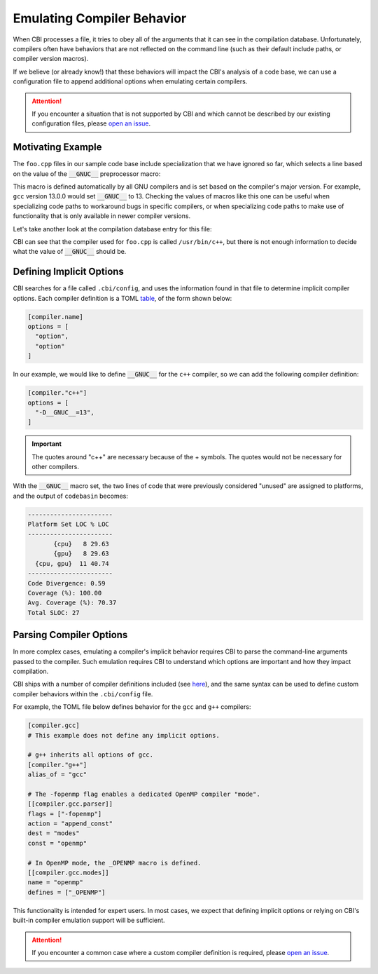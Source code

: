 Emulating Compiler Behavior
===========================

When CBI processes a file, it tries to obey all of the arguments that it can
see in the compilation database. Unfortunately, compilers often have behaviors
that are not reflected on the command line (such as their default include
paths, or compiler version macros).

If we believe (or already know!) that these behaviors will impact the
CBI's analysis of a code base, we can use a configuration file to append
additional options when emulating certain compilers.

.. attention::

    If you encounter a situation that is not supported by CBI and which cannot
    be described by our existing configuration files, please `open an issue`_.

.. _`open an issue`: https://github.com/intel/code-base-investigator/issues/new/choose


Motivating Example
------------------

The ``foo.cpp`` files in our sample code base include specialization that we
have ignored so far, which selects a line based on the value of the
:code:`__GNUC__` preprocessor macro:

.. code-block:: cpp
    :linenos:
    :emphasize-lines: 6

    // Copyright (c) 2024 Intel Corporation
    // SPDX-License-Identifier: 0BSD
    #include <cstdio>

    void foo() {
    #if __GNUC__ >= 13
        printf("Using a feature that is only available in GCC 13 and later.\n");
    #else
        printf("Running the rest of foo() on the CPU.\n");
    #endif
    }

This macro is defined automatically by all GNU compilers and is set based on
the compiler's major version. For example, ``gcc`` version 13.0.0 would set
:code:`__GNUC__` to 13. Checking the values of macros like this one can be
useful when specializing code paths to workaround bugs in specific compilers,
or when specializing code paths to make use of functionality that is only
available in newer compiler versions.

Let's take another look at the compilation database entry for this file:

.. code-block:: json
    :emphasize-lines: 14

    [
    {
      "directory": "/home/username/src/build-cpu",
      "command": "/usr/bin/c++ -o CMakeFiles/tutorial.dir/main.cpp.o -c /home/username/src/main.cpp",
      "file": "/home/username/src/main.cpp"
    },
    {
      "directory": "/home/username/src/build-cpu",
      "command": "/usr/bin/c++ -o CMakeFiles/tutorial.dir/third-party/library.cpp.o -c /home/username/src/third-party/library.cpp",
      "file": "/home/username/src/third-party/library.cpp"
    },
    {
      "directory": "/home/username/src/build-cpu",
      "command": "/usr/bin/c++ -o CMakeFiles/tutorial.dir/cpu/foo.cpp.o -c /home/username/src/cpu/foo.cpp",
      "file": "/home/username/src/cpu/foo.cpp"
    }
    ]

CBI can see that the compiler used for ``foo.cpp`` is called ``/usr/bin/c++``,
but there is not enough information to decide what the value of
:code:`__GNUC__` should be.


Defining Implicit Options
-------------------------

CBI searches for a file called ``.cbi/config``, and uses the information found
in that file to determine implicit compiler options. Each compiler definition
is a TOML `table`_, of the form shown below:

.. _`table`: https://toml.io/en/v1.0.0#table

.. code:: toml

    [compiler.name]
    options = [
      "option",
      "option"
    ]

In our example, we would like to define :code:`__GNUC__` for the ``c++``
compiler, so we can add the following compiler definition:

.. code:: toml

    [compiler."c++"]
    options = [
      "-D__GNUC__=13",
    ]

.. important::
    The quotes around "c++" are necessary because of the + symbols. The quotes
    would not be necessary for other compilers.

With the :code:`__GNUC__` macro set, the two lines of code that were previously
considered "unused" are assigned to platforms, and the output of ``codebasin``
becomes:

.. code:: text

    -----------------------
    Platform Set LOC % LOC
    -----------------------
           {cpu}   8 29.63
           {gpu}   8 29.63
      {cpu, gpu}  11 40.74
    -----------------------
    Code Divergence: 0.59
    Coverage (%): 100.00
    Avg. Coverage (%): 70.37
    Total SLOC: 27


Parsing Compiler Options
------------------------

In more complex cases, emulating a compiler's implicit behavior requires CBI to
parse the command-line arguments passed to the compiler. Such emulation
requires CBI to understand which options are important and how they impact
compilation.

CBI ships with a number of compiler definitions included (see `here`_), and the
same syntax can be used to define custom compiler behaviors within the
``.cbi/config`` file.

.. _`here`: https://github.com/intel/code-base-investigator/tree/main/codebasin/compilers

For example, the TOML file below defines behavior for the ``gcc`` and ``g++`` compilers:

.. code-block:: toml

    [compiler.gcc]
    # This example does not define any implicit options.

    # g++ inherits all options of gcc.
    [compiler."g++"]
    alias_of = "gcc"

    # The -fopenmp flag enables a dedicated OpenMP compiler "mode".
    [[compiler.gcc.parser]]
    flags = ["-fopenmp"]
    action = "append_const"
    dest = "modes"
    const = "openmp"

    # In OpenMP mode, the _OPENMP macro is defined.
    [[compiler.gcc.modes]]
    name = "openmp"
    defines = ["_OPENMP"]

This functionality is intended for expert users. In most cases, we expect that
defining implicit options or relying on CBI's built-in compiler emulation
support will be sufficient.

.. attention::

    If you encounter a common case where a custom compiler definition is
    required, please `open an issue`_.
